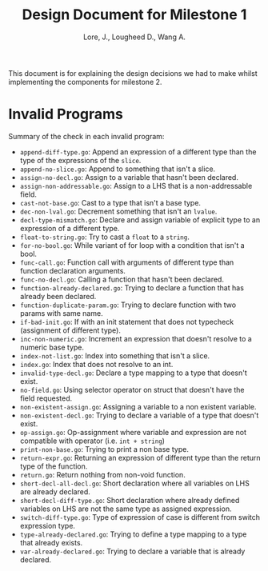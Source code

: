 #+TITLE: Design Document for Milestone 1
#+AUTHOR: Lore, J., Lougheed D., Wang A.
#+LATEX_HEADER: \usepackage[margin=0.9in]{geometry}
#+LATEX_HEADER: \usepackage[fontsize=10.5pt]{scrextend}
This document is for explaining the design decisions we had to make
whilst implementing the components for milestone 2.
\newpage
* Invalid Programs
Summary of the check in each invalid program:
- ~append-diff-type.go~: Append an expression of a different type than
  the type of the expressions of the ~slice~.
- ~append-no-slice.go~: Append to something that isn't a slice.
- ~assign-no-decl.go~: Assign to a variable that hasn't been declared.
- ~assign-non-addressable.go~: Assign to a LHS that is a
  non-addressable field.
- ~cast-not-base.go~: Cast to a type that isn't a base type.
- ~dec-non-lval.go~: Decrement something that isn't an ~lvalue~.
- ~decl-type-mismatch.go~: Declare and assign variable of explicit type
  to an expression of a different type.
- ~float-to-string.go~: Try to cast a ~float~ to a ~string~.
- ~for-no-bool.go~: While variant of for loop with a condition that isn't
  a bool.
- ~func-call.go~: Function call with arguments of different type than
  function declaration arguments.
- ~func-no-decl.go~: Calling a function that hasn't been declared.
- ~function-already-declared.go~: Trying to declare a function that
  has already been declared.
- ~function-duplicate-param.go~: Trying to declare function with two
  params with same name.
- ~if-bad-init.go~: If with an init statement that does not typecheck
  (assignment of different type).
- ~inc-non-numeric.go~: Increment an expression that doesn't resolve
  to a numeric base type.
- ~index-not-list.go~: Index into something that isn't a slice.
- ~index.go~: Index that does not resolve to an int.
- ~invalid-type-decl.go~: Declare a type mapping to a type that
  doesn't exist.
- ~no-field.go~: Using selector operator on struct that doesn't have
  the field requested.
- ~non-existent-assign.go~: Assigning a variable to a non existent
  variable.
- ~non-existent-decl.go~: Trying to declare a variable of a type that
  doesn't exist.
- ~op-assign.go~: Op-assignment where variable and expression are not
  compatible with operator (i.e. ~int + string~)
- ~print-non-base.go~: Trying to print a non base type.
- ~return-expr.go~: Returning an expression of different type than the
  return type of the function.
- ~return.go~: Return nothing from non-void function.
- ~short-decl-all-decl.go~: Short declaration where all variables on
  LHS are already declared.
- ~short-decl-diff-type.go~: Short declaration where already defined
  variables on LHS are not the same type as assigned expression.
- ~switch-diff-type.go~: Type of expression of case is different from
  switch expression type.
- ~type-already-declared.go~: Trying to define a type mapping to a
  type that already exists.
- ~var-already-declared.go~: Trying to declare a variable that is
  already declared.
